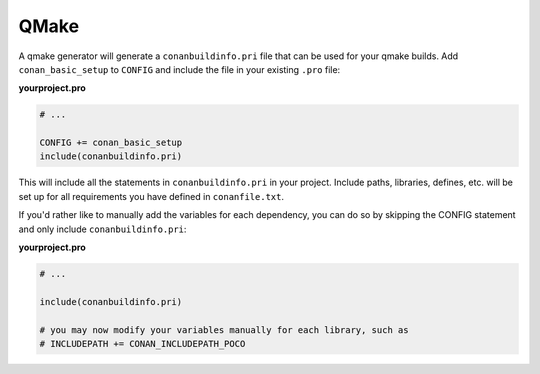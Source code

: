 .. _qmake:


QMake
_____

A qmake generator will generate a ``conanbuildinfo.pri`` file that can be used for your qmake builds.
Add ``conan_basic_setup`` to ``CONFIG`` and include the file in your existing ``.pro`` file:

**yourproject.pro**

.. code-block:: text

   # ...
   
   CONFIG += conan_basic_setup
   include(conanbuildinfo.pri)

This will include all the statements in ``conanbuildinfo.pri`` in your 
project.
Include paths, libraries, defines, etc. will be set up for all requirements
you have defined in ``conanfile.txt``.

If you'd rather like to manually add the variables for each dependency,
you can do so by skipping the CONFIG statement and only include 
``conanbuildinfo.pri``:

**yourproject.pro**

.. code-block:: text

   # ...
   
   include(conanbuildinfo.pri)
   
   # you may now modify your variables manually for each library, such as
   # INCLUDEPATH += CONAN_INCLUDEPATH_POCO


.. seealso:: Check the :ref:`Reference/Generators/qmake <qmake_generator>` for the complete reference.

